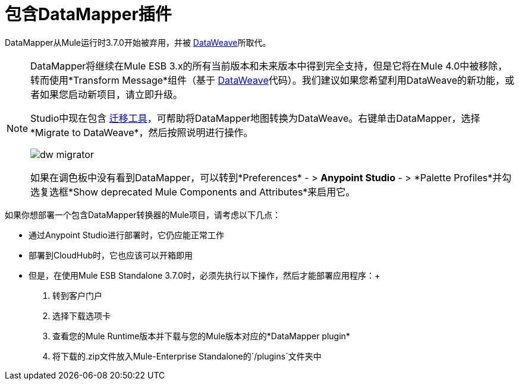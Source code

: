 = 包含DataMapper插件
:keywords: datamapper, migration

DataMapper从Mule运行时3.7.0开始被弃用，并被 link:/anypoint-studio/v/5/using-dataweave-in-studio[DataWeave]所取代。

[NOTE]
====
DataMapper将继续在Mule ESB 3.x的所有当前版本和未来版本中得到完全支持，但是它将在Mule 4.0中被移除，转而使用*Transform Message*组件（基于 link:/mule-user-guide/v/3.8/dataweave[DataWeave]代码）。我们建议如果您希望利用DataWeave的新功能，或者如果您启动新项目，请立即升级。

Studio中现在包含 link:/mule-user-guide/v/3.8/dataweave-migrator[迁移工具]，可帮助将DataMapper地图转换为DataWeave。右键单击DataMapper，选择*Migrate to DataWeave*，然后按照说明进行操作。

image:dw_migrator_script.png[dw migrator]

如果在调色板中没有看到DataMapper，可以转到*Preferences*  - > *Anypoint Studio*  - > *Palette Profiles*并勾选复选框*Show deprecated Mule Components and Attributes*来启用它。
====

如果你想部署一个包含DataMapper转换器的Mule项目，请考虑以下几点：

* 通过Anypoint Studio进行部署时，它仍应能正常工作
* 部署到CloudHub时，它也应该可以开箱即用
* 但是，在使用Mule ESB Standalone 3.7.0时，必须先执行以下操作，然后才能部署应用程序：+

. 转到客户门户
. 选择下载选项卡
. 查看您的Mule Runtime版本并下载与您的Mule版本对应的*DataMapper plugin*
. 将下载的.zip文件放入Mule-Enterprise Standalone的`/plugins`文件夹中
